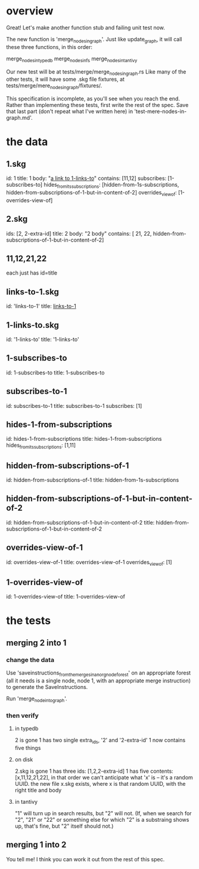 * overview
Great! Let's make another function stub and failing unit test now.

The new function is 'merge_nodes_in_graph'.
Just like update_graph, it will call these three functions,
in this order:

  merge_nodes_in_typedb
  merge_nodes_in_fs
  merge_nodes_in_tantivy

Our new test will be at tests/merge/merge_nodes_in_graph.rs
Like many of the other tests, it will have some .skg file fixtures,
at tests/merge/mere_nodes_in_graph/fixtures/.

This specification is incomplete, as you'll see when you reach the end. Rather than implementing these tests, first write the rest of the spec. Save that last part (don't repeat what I've written here) in 'test-mere-nodes-in-graph.md'.
* the data
** 1.skg
   id: 1
   title: 1
   body: "[[id:1-links-to][a link to 1-links-to]]"
   contains: [11,12]
   subscribes: [1-subscribes-to]
   hides_from_its_subscriptions:
     [hidden-from-1s-subscriptions,
     hidden-from-subscriptions-of-1-but-in-content-of-2]
   overrides_view_of: [1-overrides-view-of]
** 2.skg
   ids: [2, 2-extra-id]
   title: 2
   body: "2 body"
   contains: [
     21,
     22,
     hidden-from-subscriptions-of-1-but-in-content-of-2]
** 11,12,21,22
   each just has id=title
** links-to-1.skg
   id: 'links-to-1'
   title: [[id:1][links-to-1]]
** 1-links-to.skg
   id: '1-links-to'
   title: '1-links-to'
** 1-subscribes-to
   id: 1-subscribes-to
   title: 1-subscribes-to
** subscribes-to-1
   id: subscribes-to-1
   title: subscribes-to-1
   subscribes: [1]
** hides-1-from-subscriptions
   id: hides-1-from-subscriptions
   title: hides-1-from-subscriptions
   hides_from_its_subscriptions: [1,11]
** hidden-from-subscriptions-of-1
   id: hidden-from-subscriptions-of-1
   title: hidden-from-1s-subscriptions
** hidden-from-subscriptions-of-1-but-in-content-of-2
   id: hidden-from-subscriptions-of-1-but-in-content-of-2
   title: hidden-from-subscriptions-of-1-but-in-content-of-2
** overrides-view-of-1
   id: overrides-view-of-1
   title: overrides-view-of-1
   overrides_view_of: [1]
** 1-overrides-view-of
   id: 1-overrides-view-of
   title: 1-overrides-view-of
* the tests
** merging 2 into 1
*** change the data
Use 'saveinstructions_from_the_merges_in_an_orgnode_forest'
on an appropriate forest
(all it needs is a single node, node 1,
with an appropriate merge instruction)
to generate the SaveInstructions.

Run 'merge_node_into_graph'.
*** then verify
**** in typedb
     2 is gone
     1 has two single extra_ids, '2' and '2-extra-id'
     1 now contains five things
**** on disk
     2.skg is gone
     1 has three ids: [1,2,2-extra-id]
     1 has five contents: [x,11,12,21,22], in that order
       we can't anticipate what 'x' is -- it's a random UUID.
     the new file x.skg exists, where x is that random UUID,
       with the right title and body
**** in tantivy
     "1" will turn up in search results,
     but "2" will not. (If, when we search for "2",
     "21" or "22" or something else
     for which "2" is a substraing shows up, that's fine,
     but "2" itself should not.)
** merging 1 into 2
   You tell me!
   I think you can work it out from the rest of this spec.
